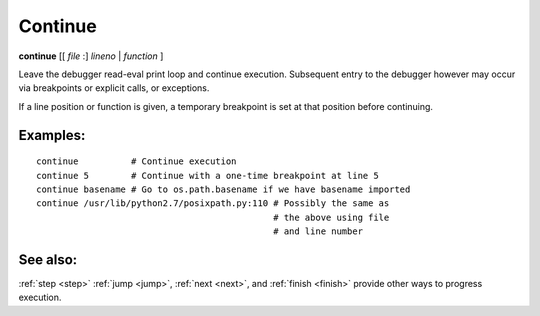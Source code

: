 .. _continue:

Continue
--------

**continue** [[ *file* :] *lineno* | *function* ]

Leave the debugger read-eval print loop and continue
execution. Subsequent entry to the debugger however may occur via
breakpoints or explicit calls, or exceptions.

If a line position or function is given, a temporary breakpoint is set at that
position before continuing.

Examples:
+++++++++

::

    continue          # Continue execution
    continue 5        # Continue with a one-time breakpoint at line 5
    continue basename # Go to os.path.basename if we have basename imported
    continue /usr/lib/python2.7/posixpath.py:110 # Possibly the same as
                                                 # the above using file
                                                 # and line number

See also:
+++++++++

:ref:`step <step>` :ref:`jump <jump>`, :ref:`next <next>`, and
:ref:`finish <finish>` provide other ways to progress execution.
